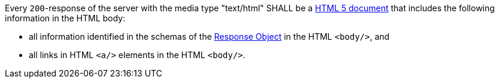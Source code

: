[[req_html_content]]
[.requirement,label="/req/html/content"]
====

Every `200`-response of the server with the media type "text/html" SHALL be a
link:https://www.w3.org/TR/html5/[HTML 5 document] that includes the following
information in the HTML body:

* all information identified in the schemas of the
link:https://github.com/OAI/OpenAPI-Specification/blob/master/versions/3.0.0.md#responseObject[Response Object]
in the HTML `<body/>`, and
* all links in HTML `<a/>` elements in the HTML `<body/>`.
====
